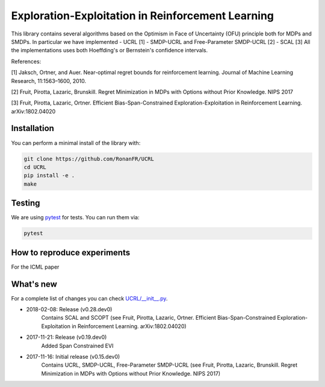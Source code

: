 Exploration-Exploitation in Reinforcement Learning
**************************************************
This library contains several algorithms based on the Optimism in Face of Uncertainty (OFU) principle both for MDPs and SMDPs.
In particular we have implemented
- UCRL [1]
- SMDP-UCRL and Free-Parameter SMDP-UCRL [2]
- SCAL [3]
All the implementations uses both Hoeffding's or Bernstein's confidence intervals.

References:

[1] Jaksch, Ortner, and Auer. Near-optimal regret bounds for reinforcement learning. Journal of Machine Learning Research, 11:1563–1600, 2010.

[2] Fruit, Pirotta, Lazaric, Brunskill. Regret Minimization in MDPs with Options without Prior Knowledge. NIPS 2017

[3] Fruit, Pirotta, Lazaric, Ortner. Efficient Bias-Span-Constrained Exploration-Exploitation in Reinforcement Learning. arXiv:1802.04020


Installation
============

You can perform a minimal install of the library with:

.. code:: shell

	git clone https://github.com/RonanFR/UCRL
	cd UCRL
	pip install -e .
	make
	

Testing
=======

We are using `pytest <http://doc.pytest.org>`_ for tests. You can run them via:

.. code:: shell

	  pytest
	  


.. _See What's New section below:

How to reproduce experiments
============================
For the ICML paper



What's new
==========
For a complete list of changes you can check `UCRL/__init__.py`_.

.. _UCRL/__init__.py: UCRL/__init__.py

- 2018-02-08: Release (v0.28.dev0)
    Contains SCAL and SCOPT (see Fruit, Pirotta, Lazaric, Ortner. Efficient Bias-Span-Constrained Exploration-Exploitation in Reinforcement Learning. arXiv:1802.04020)
- 2017-11-21: Release (v0.19.dev0)
    Added Span Constrained EVI
- 2017-11-16: Initial release (v0.15.dev0)
    Contains UCRL, SMDP-UCRL, Free-Parameter SMDP-UCRL (see Fruit, Pirotta, Lazaric, Brunskill. Regret Minimization in MDPs with Options without Prior Knowledge. NIPS 2017)
